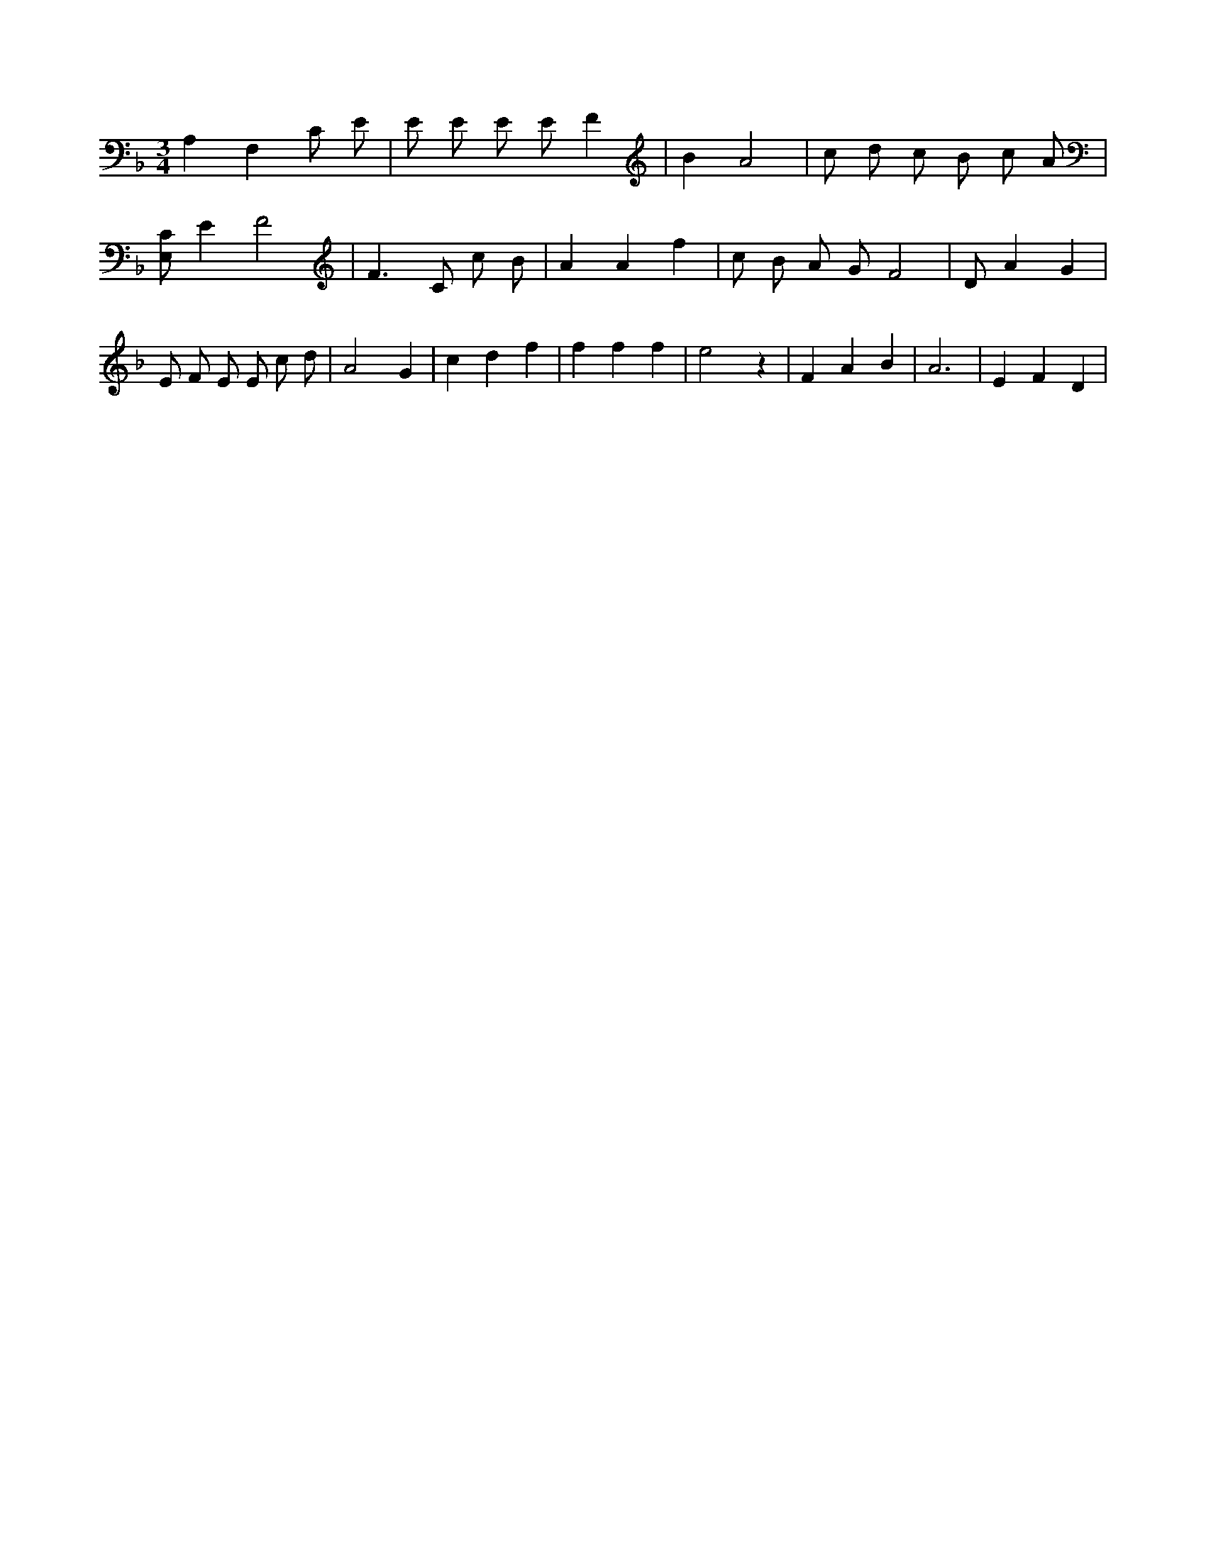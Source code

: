 X:876
L:1/8
M:3/4
K:Fclef
A,2 F,2 C E | E E E E F2 | B2 A4 | c d c B c A | [E,C] E2 F4 | F3 C c B | A2 A2 f2 | c B A G F4 | D A2 G2 | E F E E c d | A4 G2 | c2 d2 f2 | f2 f2 f2 | e4 z2 | F2 A2 B2 | A6 | E2 F2 D2 |
